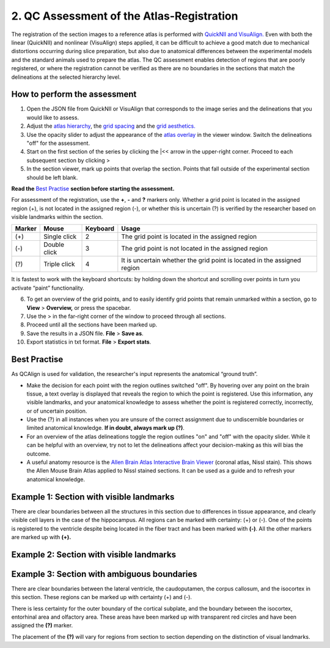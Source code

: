 **2. QC Assessment of the Atlas-Registration**
=========================================================

The registration of the section images to a reference atlas is performed with `QuickNII and VisuAlign. <https://ebrains.eu/service/quicknii-and-visualign/>`_ Even with both the linear (QuickNII) and nonlinear (VisuAlign) steps applied, it can be difficult to achieve a good match due to mechanical distortions occurring during slice preparation, but also due to anatomical differences between the experimental models and the standard animals used to prepare the atlas. The QC assessment enables detection of regions that are poorly registered, or where the registration cannot be verified as there are no boundaries in the sections that match the delineations at the selected hierarchy level.

How to perform the assessment
------------------------------

1. Open the JSON file from QuickNII or VisuAlign that corresponds to the image series and the delineations that you would like to assess. 

2. Adjust the `atlas hierarchy <https://qcalign.readthedocs.io/en/latest/hierarchy.html>`_, the `grid spacing <https://qcalign.readthedocs.io/en/latest/gridoverlay.html#selecting-and-adjusting-the-grid-spacing>`_ and the `grid aesthetics. <https://qcalign.readthedocs.io/en/latest/gridoverlay.html#grid-aesthetics>`_

3. Use the opacity slider to adjust the appearance of the `atlas overlay <https://qcalign.readthedocs.io/en/latest/atlasoverlay.html>`_ in the viewer window. Switch the delineations "off" for the assessment. 

4. Start on the first section of the series by clicking the \|<< arrow in the upper-right corner. Proceed to each subsequent section by clicking >

5. In the section viewer, mark up points that overlap the section. Points that fall outside of the experimental section should be left blank. 

**Read the** `Best Practise <https://qcalign.readthedocs.io/en/latest/QCatlasmaps.html#best-practise>`_ **section before starting the assessment.** 

For assessment of the registration, use the **+**, **-** and **?** markers only. Whether a grid point is located in the assigned region (+), is not located in the assigned region (-), or whether this is uncertain (?) is verified by the researcher based on visible landmarks within the section. 

.. image:: vertopal_cbedec83746b4aa08b3d6abec4c06604/media/image16.PNG

+------------+--------------+-------------------+-------------------+
| **Marker** | **Mouse**    | **Keyboard**      | **Usage**         |
|            |              |                   |                   |
+============+==============+===================+===================+
| (+)        | Single click | 2                 | The grid point    |
|            |              |                   | is located in the |
|            |              |                   | assigned region   |
+------------+--------------+-------------------+-------------------+
| (-)        | Double click | 3                 | The grid point    |
|            |              |                   | is not located    |
|            |              |                   | in the assigned   |
|            |              |                   | region            |
+------------+--------------+-------------------+-------------------+
| (?)        | Triple click | 4                 | It is uncertain   |
|            |              |                   | whether the grid  |
|            |              |                   | point is located  |
|            |              |                   | in the assigned   |
|            |              |                   | region            |
+------------+--------------+-------------------+-------------------+

It is fastest to work with the keyboard shortcuts: by holding down the shortcut and scrolling over points in turn you activate “paint” functionality.  

6. To get an overview of the grid points, and to easily identify grid points that remain unmarked within a section, go to **View** > **Overview,** or press the spacebar.

7. Use the > in the far-right corner of the window to proceed through all sections.

8. Proceed until all the sections have been marked up. 

9. Save the results in a JSON file. **File** > **Save as**.

10. Export statistics in txt format. **File** > **Export stats**.
      
Best Practise 
---------------
 
As QCAlign is used for validation, the researcher's input represents the anatomical “ground truth”.

- Make the decision for each point with the region outlines switched "off". By hovering over any point on the brain tissue, a text overlay is displayed that reveals the region to which the point is registered. Use this information, any visible landmarks, and your anatomical knowledge to assess whether the point is registered correctly, incorrectly, or of uncertain position.
- Use the (?) in all instances when you are unsure of the correct assignment due to undiscernible boundaries or limited anatomical knowledge. **If in doubt, always mark up (?)**.
- For an overview of the atlas delineations toggle the region outlines "on" and "off" with the opacity slider. While it can be helpful with an overview, try not to let the delineations affect your decision-making as this will bias the outcome. 
- A useful anatomy resource is the `Allen Brain Atlas Interactive Brain Viewer <http://mouse.brain-map.org/static/atlas>`_ (coronal atlas, Nissl stain). This shows the Allen Mouse Brain Atlas applied to Nissl stained sections. It can be used as a guide and to refresh your anatomical knowledge.
Example 1: Section with visible landmarks  
--------------------------------------------------

|image1|\ 

There are clear boundaries between all the structures in this section due
to differences in tissue appearance, and clearly visible cell layers in
the case of the hippocampus. All regions can be marked with
certainty: (+) or (-). One of the points is registered to the ventricle
despite being located in the fiber tract and has been marked with
**(-)**. All the other markers are marked up with **(+).**

Example 2: Section with visible landmarks 
-------------------------------------------------

.. image:: vertopal_cbedec83746b4aa08b3d6abec4c06604/media/image9.jpeg
   :alt: Z:\NESYS_Lab\PhD_project_Yates_Sharon\Jackson_article\QControl\User_manual\Inaccurate.jpg
   :width: 4.94697in
   :height: 2.42422in

Example 3: Section with ambiguous boundaries
-------------------------------------------

.. image:: vertopal_cbedec83746b4aa08b3d6abec4c06604/media/image10.jpeg
   :width: 6.3in
   :height: 4.82222in

There are clear boundaries between the lateral ventricle, the
caudoputamen, the corpus callosum, and the isocortex in this section.
These regions can be marked up with certainty (+) and (-).

There is less certainty for the outer boundary of the cortical subplate,
and the boundary between the isocortex, entorhinal area and olfactory
area. These areas have been marked up with transparent red circles and
have been assigned the **(?)** marker.

The placement of the **(?)** will vary for regions from section to section
depending on the distinction of visual landmarks.

.. |image1| image:: vertopal_cbedec83746b4aa08b3d6abec4c06604/media/image8.jpeg
   :width: 5.85417in
   :height: 4.77083in
.. |image2| image:: vertopal_cbedec83746b4aa08b3d6abec4c06604/media/image11.jpeg
   :width: 3.84306in
   :height: 4.51181in

